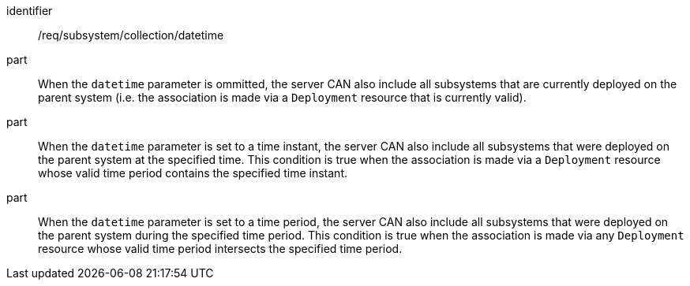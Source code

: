 [recommendation,model=ogc]
====
[%metadata]
identifier:: /req/subsystem/collection/datetime

part:: When the `datetime` parameter is ommitted, the server CAN also include all subsystems that are currently deployed on the parent system (i.e. the association is made via a `Deployment` resource that is currently valid).

part:: When the `datetime` parameter is set to a time instant, the server CAN also include all subsystems that were deployed on the parent system at the specified time. This condition is true when the association is made via a `Deployment` resource whose valid time period contains the specified time instant.

part:: When the `datetime` parameter is set to a time period, the server CAN also include all subsystems that were deployed on the parent system during the specified time period. This condition is true when the association is made via any `Deployment` resource whose valid time period intersects the specified time period.
====
